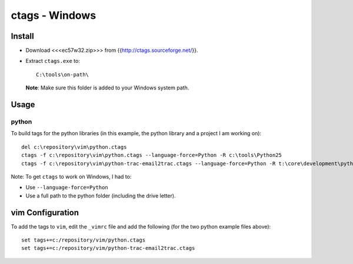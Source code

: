 ctags - Windows
***************

Install
=======

- Download <<<ec57w32.zip>>> from {{http://ctags.sourceforge.net/}}.
- Extract ``ctags.exe`` to:

  ::

    C:\tools\on-path\

  **Note**: Make sure this folder is added to your Windows system path.

Usage
=====

python
------

To build tags for the python libraries (in this example, the python library
and a project I am working on):

::

  del c:\repository\vim\python.ctags
  ctags -f c:\repository\vim\python.ctags --language-force=Python -R c:\tools\Python25
  ctags -f c:\repository\vim\python-trac-email2trac.ctags --language-force=Python -R t:\core\development\python\trac\email2trac

Note: To get ``ctags`` to work on Windows, I had to:

- Use ``--language-force=Python``
- Use a full path to the python folder (including the drive letter).

vim Configuration
=================

To add the tags to ``vim``, edit the ``_vimrc`` file and add the following
(for the two python example files above):

::

  set tags+=c:/repository/vim/python.ctags
  set tags+=c:/repository/vim/python-trac-email2trac.ctags

